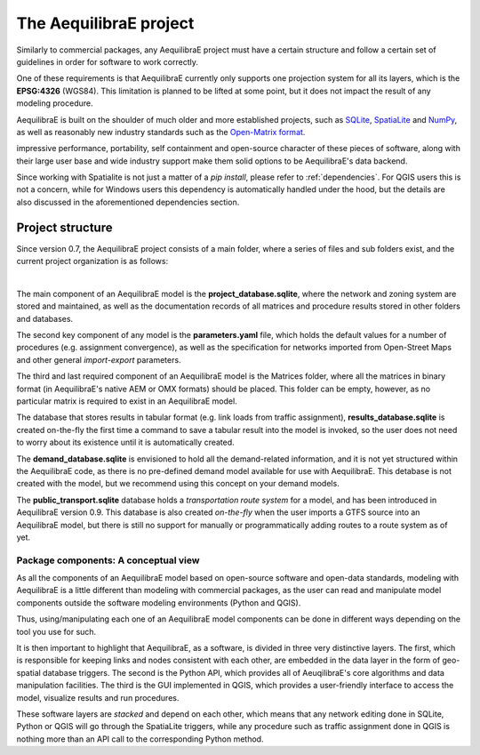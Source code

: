 .. _project:

The AequilibraE project
-----------------------

Similarly to commercial packages, any AequilibraE project must have a certain
structure and follow a certain set of guidelines in order for software to
work correctly.

One of these requirements is that AequilibraE currently only supports one
projection system for all its layers, which is the **EPSG:4326** (WGS84).
This limitation is planned to be lifted at some point, but it does not impact
the result of any modeling procedure.

AequilibraE is built on the shoulder of much older and more established
projects, such as `SQLite <https://sqlite.org/index.html>`_,
`SpatiaLite <http://www.gaia-gis.it/gaia-sins/>`_ and `NumPy
<https://numpy.org/>`_, as well as reasonably new industry standards such as the
`Open-Matrix format <https://github.com/osPlanning/omx>`_.

impressive performance, portability, self containment and open-source character
of these pieces of software, along with their large user base and wide
industry support make them solid options to be AequilibraE's data backend.

Since working with Spatialite is not just a matter of a *pip install*,
please refer to :ref:`dependencies`. For QGIS users this is not a concern, while
for Windows users this dependency is automatically handled under the hood, but
the details are also discussed in the aforementioned dependencies section.

Project structure
~~~~~~~~~~~~~~~~~

Since version 0.7, the AequilibraE project consists of a main folder, where a
series of files and sub folders exist, and the current project organization
is as follows:

.. image:: ../images/project_structure.png
    :width: 700
    :alt: AequilibraE project structure

|

The main component of an AequilibraE model is the **project_database.sqlite**,
where the network and zoning system are stored and maintained, as well as the
documentation records of all matrices and procedure results stored in other
folders and databases.

The second key component of any model is the **parameters.yaml** file, which
holds the default values for a number of procedures (e.g. assignment
convergence), as well as the specification for networks imported from
Open-Street Maps and other general *import-export* parameters.

The third and last required component of an AequilibraE model is the Matrices
folder, where all the matrices in binary format (in AequilibraE's native AEM or
OMX formats) should be placed. This folder can be empty, however, as no
particular matrix is required to exist in an AequilibraE model.

The database that stores results in tabular format (e.g. link loads from traffic
assignment), **results_database.sqlite** is created on-the-fly the first time
a command to save a tabular result into the model is invoked, so the user does
not need to worry about its existence until it is automatically created.

The **demand_database.sqlite** is envisioned to hold all the demand-related
information, and it is not yet structured within the AequilibraE code, as there
is no pre-defined demand model available for use with AequilibraE. This detabase
is not created with the model, but we recommend using this concept on
your demand models.

The **public_transport.sqlite** database holds a *transportation route system* for
a model, and has been introduced in AequilibraE version 0.9. This database is
also created *on-the-fly* when the user imports a GTFS source into an AequilibraE
model, but there is still no support for manually or programmatically adding routes
to a route system as of yet.

Package components: A conceptual view
^^^^^^^^^^^^^^^^^^^^^^^^^^^^^^^^^^^^^

As all the components of an AequilibraE model based on open-source software and
open-data standards, modeling with AequilibraE is a little different than
modeling with commercial packages, as the user can read and manipulate model
components outside the software modeling environments (Python and QGIS).

Thus, using/manipulating each one of an AequilibraE model components can be done
in different ways depending on the tool you use for such.

It is then important to highlight that AequilibraE, as a software, is divided in
three very distinctive layers.  The first, which is responsible for keeping
links and nodes consistent with each other, are embedded in the data layer in the
form of geo-spatial database triggers. The second is the Python API, which provides
all of AeuqilibraE's core algorithms and data manipulation facilities. The third is
the GUI implemented in QGIS, which provides a user-friendly interface to access the
model, visualize results and run procedures.

These software layers are *stacked* and depend on each other, which means that any
network editing done in SQLite, Python or QGIS will go through the SpatiaLite triggers,
while any procedure such as traffic assignment done in QGIS is nothing more than an
API call to the corresponding Python method.
